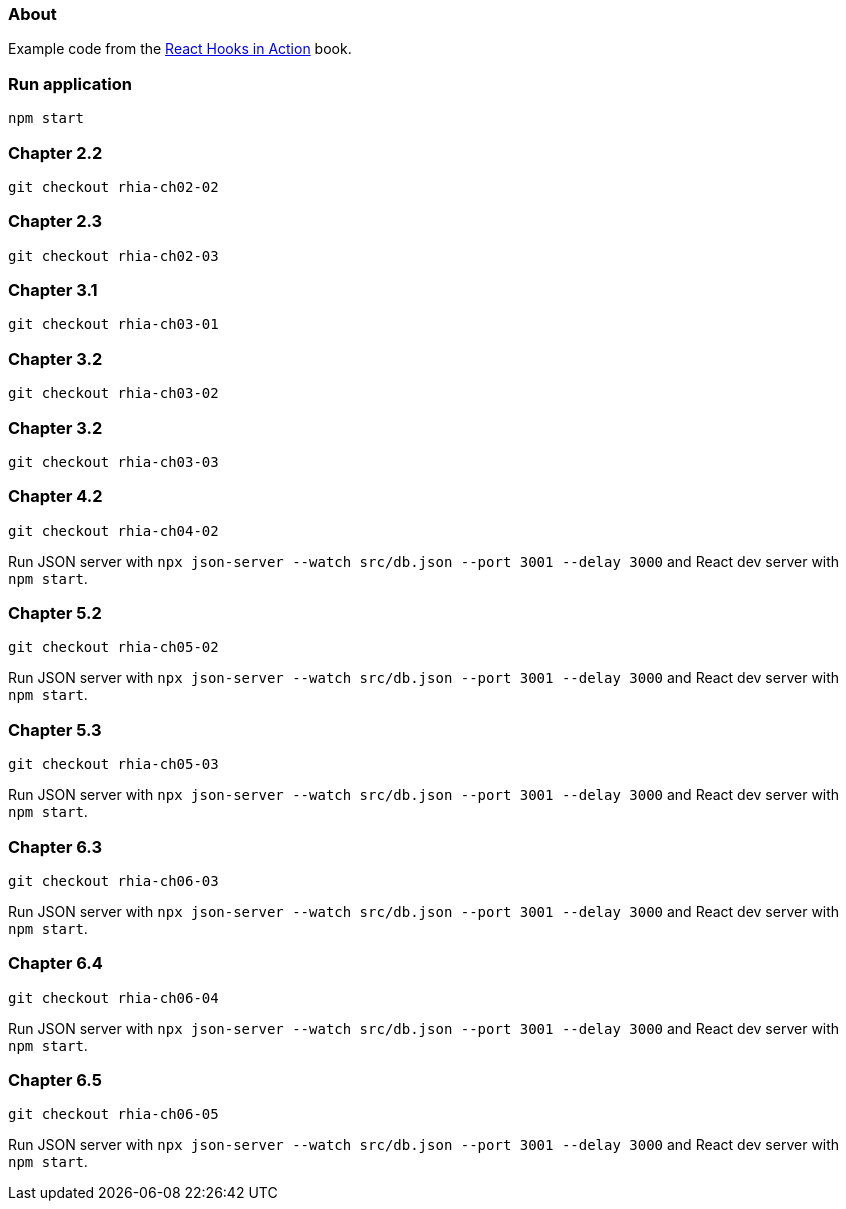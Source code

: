 
=== About

Example code from the https://www.manning.com/books/react-hooks-in-action[React Hooks in Action] book.


=== Run application

```
npm start
```

=== Chapter 2.2

```
git checkout rhia-ch02-02
```

=== Chapter 2.3

```
git checkout rhia-ch02-03
```

=== Chapter 3.1

```
git checkout rhia-ch03-01
```

=== Chapter 3.2

```
git checkout rhia-ch03-02
```

=== Chapter 3.2

```
git checkout rhia-ch03-03
```

=== Chapter 4.2

```
git checkout rhia-ch04-02
```

Run JSON server with `npx json-server --watch src/db.json --port 3001 --delay 3000` and React dev server 
with `npm start`.


=== Chapter 5.2

```
git checkout rhia-ch05-02
```

Run JSON server with `npx json-server --watch src/db.json --port 3001 --delay 3000` and React dev server
with `npm start`.


=== Chapter 5.3

```
git checkout rhia-ch05-03
```

Run JSON server with `npx json-server --watch src/db.json --port 3001 --delay 3000` and React dev server
with `npm start`.

=== Chapter 6.3

```
git checkout rhia-ch06-03
```

Run JSON server with `npx json-server --watch src/db.json --port 3001 --delay 3000` and React dev server
with `npm start`.

=== Chapter 6.4

```
git checkout rhia-ch06-04
```

Run JSON server with `npx json-server --watch src/db.json --port 3001 --delay 3000` and React dev server
with `npm start`.

=== Chapter 6.5

```
git checkout rhia-ch06-05
```

Run JSON server with `npx json-server --watch src/db.json --port 3001 --delay 3000` and React dev server
with `npm start`.
